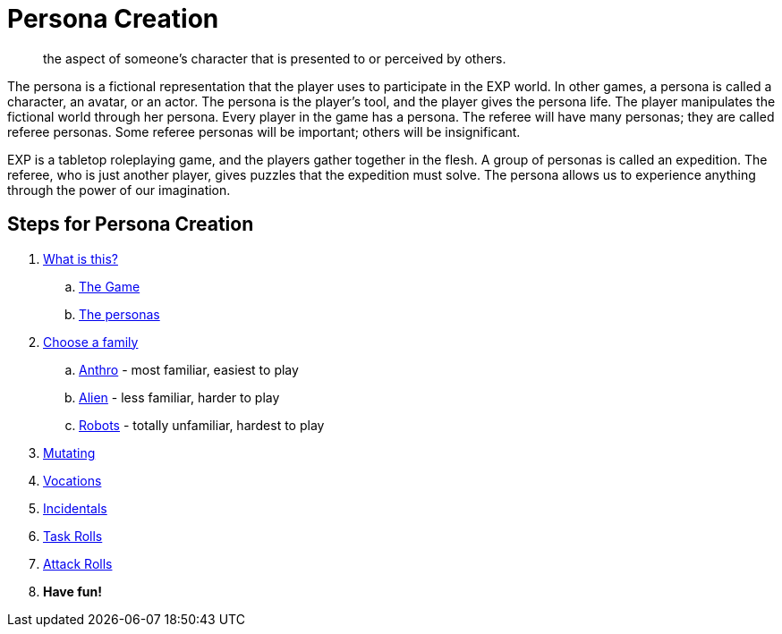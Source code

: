= Persona Creation

[quote]
____
the aspect of someone's character that is presented to or perceived by others.
____

The persona is a fictional representation that the player uses to participate in the EXP world. 
In other games, a persona is called a character, an avatar, or an actor.
The persona is the player's tool, and the player gives the persona life.
The player manipulates the fictional world through her persona.
Every player in the game has a persona.
The referee will have many personas; they are called referee personas.
Some referee personas will be important; others will be insignificant.

EXP is a tabletop roleplaying game, and the players gather together in the flesh. 
A group of personas is called an expedition.
The referee, who is just another player, gives puzzles that the expedition must solve. 
The persona allows us to experience anything through the power of our imagination.

== Steps for Persona Creation

. xref:ROOT:index.adoc[What is this?,window=_blank]
.. xref:introduction:a_introduction.adoc[The Game,window=_blank]
.. xref:introduction:playing_personas.adoc[The personas,window=_blank]
. xref:roll_playing_system:families.adoc[Choose a family,window=_blank]
.. xref:anthros:a_introduction.adoc[Anthro,window=_blank] - most familiar, easiest to play
.. xref:aliens:a_introduction.adoc[Alien,window=_blank] - less familiar, harder to play
.. xref:robots:a_introduction.adoc[Robots,window=_blank] - totally unfamiliar, hardest to play
. xref:roll_playing_system:mutating.adoc[Mutating,window=_blank]
. xref:vocations:a_introduction.adoc[Vocations,window=_blank]
. xref:CH10_Incidentals.adoc[Incidentals,window=_blank]
. xref:CH14_Performance_Tables.adoc[Task Rolls,window=_blank]
. xref:CH09_Combat_Tables.adoc[Attack Rolls,window=_blank]
. *Have fun!*
